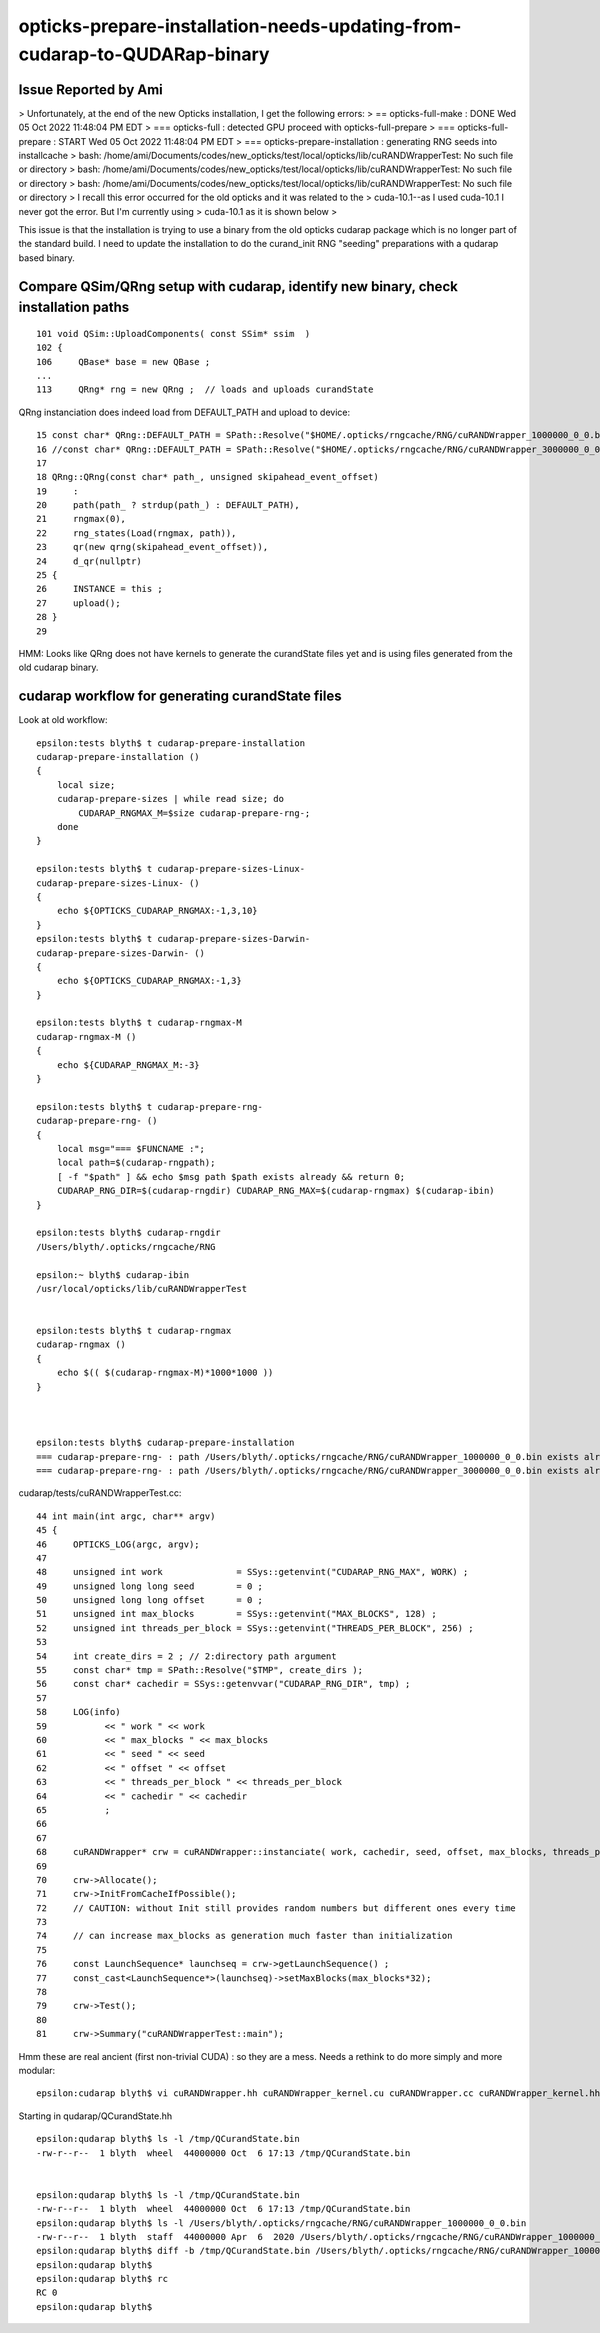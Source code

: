 opticks-prepare-installation-needs-updating-from-cudarap-to-QUDARap-binary
==============================================================================


Issue Reported by Ami
-----------------------

> Unfortunately, at the end of the new Opticks installation, I get the following errors:
> == opticks-full-make : DONE Wed 05 Oct 2022 11:48:04 PM EDT 
> === opticks-full : detected GPU proceed with opticks-full-prepare
> === opticks-full-prepare : START Wed 05 Oct 2022 11:48:04 PM EDT 
> === opticks-prepare-installation : generating RNG seeds into installcache
> bash: /home/ami/Documents/codes/new_opticks/test/local/opticks/lib/cuRANDWrapperTest: No such file or directory
> bash: /home/ami/Documents/codes/new_opticks/test/local/opticks/lib/cuRANDWrapperTest: No such file or directory
> bash: /home/ami/Documents/codes/new_opticks/test/local/opticks/lib/cuRANDWrapperTest: No such file or directory
> I recall this error occurred for the old opticks and it was related to the 
> cuda-10.1--as I used cuda-10.1 I never got the error. But I'm currently using
> cuda-10.1 as it is shown below > 


This issue is that the installation is trying to use a binary from the 
old opticks cudarap package which is no longer part of the standard build. 
I need to update the installation to do the curand_init RNG "seeding" preparations 
with a qudarap based binary.   


Compare QSim/QRng setup with cudarap, identify new binary, check installation paths
------------------------------------------------------------------------------------------

::

     101 void QSim::UploadComponents( const SSim* ssim  )
     102 {
     106     QBase* base = new QBase ;
     ...
     113     QRng* rng = new QRng ;  // loads and uploads curandState 


QRng instanciation does indeed load from DEFAULT_PATH and upload to device::

     15 const char* QRng::DEFAULT_PATH = SPath::Resolve("$HOME/.opticks/rngcache/RNG/cuRANDWrapper_1000000_0_0.bin", 0) ;
     16 //const char* QRng::DEFAULT_PATH = SPath::Resolve("$HOME/.opticks/rngcache/RNG/cuRANDWrapper_3000000_0_0.bin", 0) ; 
     17 
     18 QRng::QRng(const char* path_, unsigned skipahead_event_offset)
     19     :
     20     path(path_ ? strdup(path_) : DEFAULT_PATH),
     21     rngmax(0),
     22     rng_states(Load(rngmax, path)),
     23     qr(new qrng(skipahead_event_offset)),
     24     d_qr(nullptr)
     25 {   
     26     INSTANCE = this ;
     27     upload();
     28 }
     29 


HMM: Looks like QRng does not have kernels to generate the curandState files yet 
and is using files generated from the old cudarap binary.

cudarap workflow for generating curandState files
----------------------------------------------------

Look at old workflow::

    epsilon:tests blyth$ t cudarap-prepare-installation
    cudarap-prepare-installation () 
    { 
        local size;
        cudarap-prepare-sizes | while read size; do
            CUDARAP_RNGMAX_M=$size cudarap-prepare-rng-;
        done
    }

    epsilon:tests blyth$ t cudarap-prepare-sizes-Linux-
    cudarap-prepare-sizes-Linux- () 
    { 
        echo ${OPTICKS_CUDARAP_RNGMAX:-1,3,10}
    }
    epsilon:tests blyth$ t cudarap-prepare-sizes-Darwin-
    cudarap-prepare-sizes-Darwin- () 
    { 
        echo ${OPTICKS_CUDARAP_RNGMAX:-1,3}
    }

    epsilon:tests blyth$ t cudarap-rngmax-M
    cudarap-rngmax-M () 
    { 
        echo ${CUDARAP_RNGMAX_M:-3}
    }

    epsilon:tests blyth$ t cudarap-prepare-rng-
    cudarap-prepare-rng- () 
    { 
        local msg="=== $FUNCNAME :";
        local path=$(cudarap-rngpath);
        [ -f "$path" ] && echo $msg path $path exists already && return 0;
        CUDARAP_RNG_DIR=$(cudarap-rngdir) CUDARAP_RNG_MAX=$(cudarap-rngmax) $(cudarap-ibin)
    }

    epsilon:tests blyth$ cudarap-rngdir
    /Users/blyth/.opticks/rngcache/RNG

    epsilon:~ blyth$ cudarap-ibin
    /usr/local/opticks/lib/cuRANDWrapperTest


    epsilon:tests blyth$ t cudarap-rngmax
    cudarap-rngmax () 
    { 
        echo $(( $(cudarap-rngmax-M)*1000*1000 ))
    }



    epsilon:tests blyth$ cudarap-prepare-installation
    === cudarap-prepare-rng- : path /Users/blyth/.opticks/rngcache/RNG/cuRANDWrapper_1000000_0_0.bin exists already
    === cudarap-prepare-rng- : path /Users/blyth/.opticks/rngcache/RNG/cuRANDWrapper_3000000_0_0.bin exists already

cudarap/tests/cuRANDWrapperTest.cc::

     44 int main(int argc, char** argv)
     45 {
     46     OPTICKS_LOG(argc, argv);
     47 
     48     unsigned int work              = SSys::getenvint("CUDARAP_RNG_MAX", WORK) ;
     49     unsigned long long seed        = 0 ;
     50     unsigned long long offset      = 0 ;
     51     unsigned int max_blocks        = SSys::getenvint("MAX_BLOCKS", 128) ;
     52     unsigned int threads_per_block = SSys::getenvint("THREADS_PER_BLOCK", 256) ;
     53 
     54     int create_dirs = 2 ; // 2:directory path argument
     55     const char* tmp = SPath::Resolve("$TMP", create_dirs );
     56     const char* cachedir = SSys::getenvvar("CUDARAP_RNG_DIR", tmp) ;
     57 
     58     LOG(info)
     59           << " work " << work
     60           << " max_blocks " << max_blocks
     61           << " seed " << seed
     62           << " offset " << offset
     63           << " threads_per_block " << threads_per_block
     64           << " cachedir " << cachedir
     65           ;
     66 
     67 
     68     cuRANDWrapper* crw = cuRANDWrapper::instanciate( work, cachedir, seed, offset, max_blocks, threads_per_block );
     69 
     70     crw->Allocate();
     71     crw->InitFromCacheIfPossible();
     72     // CAUTION: without Init still provides random numbers but different ones every time
     73 
     74     // can increase max_blocks as generation much faster than initialization 
     75 
     76     const LaunchSequence* launchseq = crw->getLaunchSequence() ;
     77     const_cast<LaunchSequence*>(launchseq)->setMaxBlocks(max_blocks*32);
     78 
     79     crw->Test();
     80 
     81     crw->Summary("cuRANDWrapperTest::main");


Hmm these are real ancient (first non-trivial CUDA) : so they are a mess.
Needs a rethink to do more simply and more modular::

    epsilon:cudarap blyth$ vi cuRANDWrapper.hh cuRANDWrapper_kernel.cu cuRANDWrapper.cc cuRANDWrapper_kernel.hh


Starting in qudarap/QCurandState.hh


::

    epsilon:qudarap blyth$ ls -l /tmp/QCurandState.bin
    -rw-r--r--  1 blyth  wheel  44000000 Oct  6 17:13 /tmp/QCurandState.bin


    epsilon:qudarap blyth$ ls -l /tmp/QCurandState.bin
    -rw-r--r--  1 blyth  wheel  44000000 Oct  6 17:13 /tmp/QCurandState.bin
    epsilon:qudarap blyth$ ls -l /Users/blyth/.opticks/rngcache/RNG/cuRANDWrapper_1000000_0_0.bin
    -rw-r--r--  1 blyth  staff  44000000 Apr  6  2020 /Users/blyth/.opticks/rngcache/RNG/cuRANDWrapper_1000000_0_0.bin
    epsilon:qudarap blyth$ diff -b /tmp/QCurandState.bin /Users/blyth/.opticks/rngcache/RNG/cuRANDWrapper_1000000_0_0.bin
    epsilon:qudarap blyth$ 
    epsilon:qudarap blyth$ rc
    RC 0
    epsilon:qudarap blyth$ 


